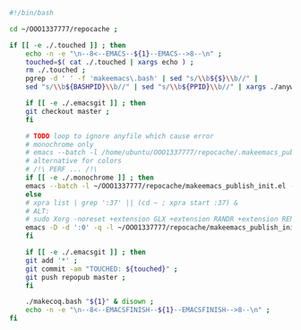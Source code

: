 #+BEGIN_SRC bash :exports both :results silent :tangle yes
#!/bin/bash

cd ~/OOO1337777/repocache ;

if [[ -e ./.touched ]] ; then
    echo -n -e "\n--8<--EMACS--${1}--EMACS-->8--\n" ;
    touched=$( cat ./.touched | xargs echo ) ;
    rm ./.touched ;
    pgrep -d ' ' -f 'makeemacs\.bash' | sed "s/\\b${$}\\b//" |
    sed "s/\\b${BASHPID}\\b//" | sed "s/\\b${PPID}\\b//" | xargs ./anywait.bash ;

    if [[ -e ./.emacsgit ]] ; then
    git checkout master ;
    fi

    # TODO loop to ignore anyfile which cause error
    # monochrome only
    # emacs --batch -l /home/ubuntu/OOO1337777/repocache/.makeemacs_publish_init.el -f publish-worg ;
    # alternative for colors
    # /!\ PERF ... /!\
    if [[ -e ./.monochrome ]] ; then
	emacs --batch -l ~/OOO1337777/repocache/makeemacs_publish_init.el -f publish-worg ;
    else
	# xpra list | grep ':37' || (cd ~ ; xpra start :37) &
	# ALT:
	# sudo Xorg -noreset +extension GLX +extension RANDR +extension RENDER -logfile ./37.log -config ./xorg.conf :37 & disown
	emacs -D -d ':0' -q -l ~/OOO1337777/repocache/makeemacs_publish_init.el -f publish-worg --kill ;
    fi	     

    if [[ -e ./.emacsgit ]] ; then
    git add '*' ;
    git commit -am "TOUCHED: ${touched}" ;
    git push repopub master ;
    fi

    ./makecoq.bash "${1}" & disown ;
    echo -n -e "\n--8<--EMACSFINISH--${1}--EMACSFINISH-->8--\n" ;
fi

#+END_SRC
